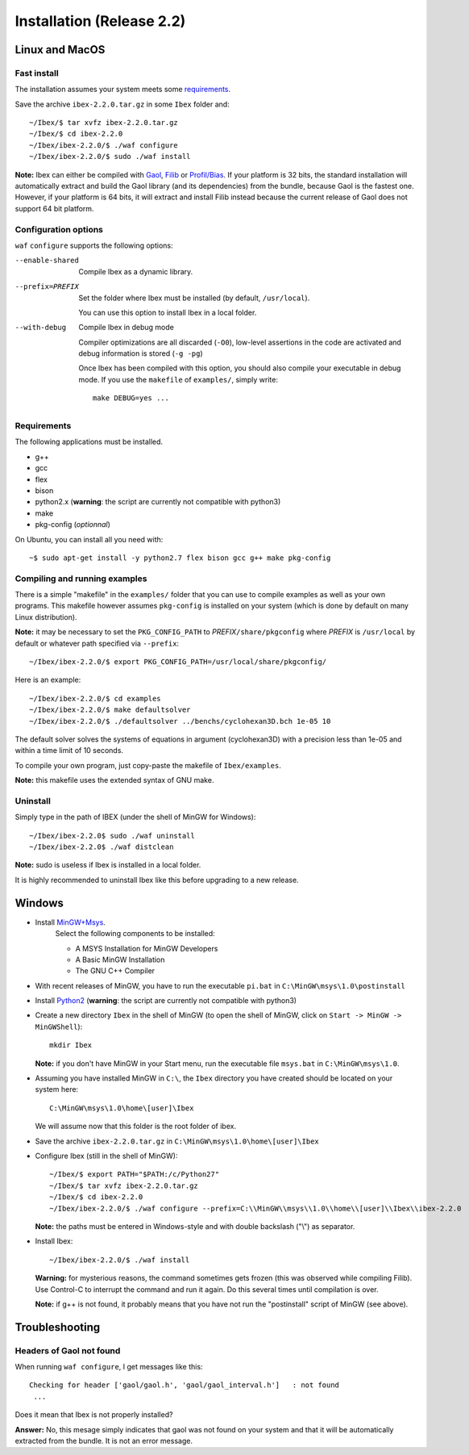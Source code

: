 ***************************
Installation (Release 2.2)
***************************


.. _Gaol: http://sourceforge.net/projects/gaol
.. _Filib: http://www2.math.uni-wuppertal.de/~xsc/software/filib.html
.. _Profil/Bias: http://www.ti3.tu-harburg.de/keil/profil/index_e.html
.. _Cplex: http://www.ibm.com/software/commerce/optimization/cplex-optimizer
.. _Soplex 1.7.x: http://soplex.zib.de
.. _CLP: https://projects.coin-or.org/Clp
.. _Choco: http://www.emn.fr/z-info/choco-solver

===================================
Linux and MacOS
===================================

---------------
Fast install
---------------

The installation assumes your system meets some `requirements`_.

Save the archive ``ibex-2.2.0.tar.gz`` in some ``Ibex`` folder and::

  ~/Ibex/$ tar xvfz ibex-2.2.0.tar.gz 
  ~/Ibex/$ cd ibex-2.2.0 
  ~/Ibex/ibex-2.2.0/$ ./waf configure
  ~/Ibex/ibex-2.2.0/$ sudo ./waf install
    
**Note:** Ibex can either be compiled with `Gaol`_, `Filib`_ or `Profil/Bias`_. 
If your platform is 32 bits, the standard installation will automatically extract and build the Gaol library (and its dependencies) from the bundle, because Gaol is the fastest one. However, if your platform is 64 bits, it will extract and install Filib instead because the current release of Gaol does not support 64 bit platform. 

---------------------
Configuration options
---------------------

``waf`` ``configure`` supports the following options:
                    
--enable-shared     
                    Compile Ibex as a dynamic library.


--prefix=PREFIX     
                    Set the folder where Ibex must be installed (by default, ``/usr/local``).

                    You can use this option to install Ibex in a local folder.


--with-debug        
                    Compile Ibex in debug mode 

                    Compiler optimizations are all discarded (``-O0``), low-level assertions in the code are activated and debug information is stored (``-g -pg``)

                    Once Ibex has been compiled with this option, you should also compile your executable in debug mode. If you use the ``makefile`` of ``examples/``, simply write:: 

                           make DEBUG=yes ...
    
   

---------------
Requirements
---------------

The following applications must be installed.

- g++
- gcc
- flex
- bison
- python2.x (**warning**: the script are currently not compatible with python3)
- make
- pkg-config (*optionnal*)

On Ubuntu, you can install all you need with::

  ~$ sudo apt-get install -y python2.7 flex bison gcc g++ make pkg-config

.. _install-compiling-running:

--------------------------------
Compiling and running examples
--------------------------------

There is a simple "makefile" in the ``examples/`` folder that you can use to compile examples as well as your own programs.
This makefile however assumes ``pkg-config`` is installed on your system (which is done by default on many Linux distribution).

**Note:** it may be necessary to set the ``PKG_CONFIG_PATH`` to *PREFIX*\ ``/share/pkgconfig`` where *PREFIX* is 
``/usr/local`` by default or whatever path specified via ``--prefix``::

  ~/Ibex/ibex-2.2.0/$ export PKG_CONFIG_PATH=/usr/local/share/pkgconfig/ 

Here is an example::

  ~/Ibex/ibex-2.2.0/$ cd examples 
  ~/Ibex/ibex-2.2.0/$ make defaultsolver 
  ~/Ibex/ibex-2.2.0/$ ./defaultsolver ../benchs/cyclohexan3D.bch 1e-05 10 

The default solver solves the systems of equations in argument (cyclohexan3D) with a precision less than 1e-05 and
within a time limit of 10 seconds.

To compile your own program, just copy-paste the makefile of ``Ibex/examples``.

**Note:** this makefile uses the extended syntax of GNU make.

------------
Uninstall
------------

Simply type in the path of IBEX (under the shell of MinGW for Windows)::

  ~/Ibex/ibex-2.2.0$ sudo ./waf uninstall  
  ~/Ibex/ibex-2.2.0$ ./waf distclean  

**Note:** sudo is useless if Ibex is installed in a local folder.

It is highly recommended to uninstall Ibex like this before upgrading to a new release.

===================================
Windows
===================================

.. _MinGW+Msys: https://sourceforge.net/projects/mingw/files/Installer/mingw-get-inst/
.. _Python2: https://www.python.org/download/releases/2.7.3/

- Install `MinGW+Msys`_. 
   Select the following components to be installed:

   * A MSYS Installation for MinGW Developers
   * A Basic MinGW Installation 
   * The GNU C++ Compiler

- With recent releases of MinGW, you have to run the executable ``pi.bat`` in ``C:\MinGW\msys\1.0\postinstall`` 
- Install `Python2`_ (**warning**: the script are currently not compatible with python3)
- Create a new directory ``Ibex`` in the shell of MinGW (to open the shell of MinGW, click on ``Start -> MinGW -> MinGWShell``)::

    mkdir Ibex
    
  **Note:** if you don't have MinGW in your Start menu, run the executable file ``msys.bat`` in ``C:\MinGW\msys\1.0``.

- Assuming you have installed MinGW in ``C:\``, the ``Ibex`` directory you have created should be located on your system here::

    C:\MinGW\msys\1.0\home\[user]\Ibex

  We will assume now that this folder is the root folder of ibex.

- Save the archive ``ibex-2.2.0.tar.gz`` in ``C:\MinGW\msys\1.0\home\[user]\Ibex``
- Configure Ibex (still in the shell of MinGW)::

  ~/Ibex/$ export PATH="$PATH:/c/Python27" 
  ~/Ibex/$ tar xvfz ibex-2.2.0.tar.gz 
  ~/Ibex/$ cd ibex-2.2.0 
  ~/Ibex/ibex-2.2.0/$ ./waf configure --prefix=C:\\MinGW\\msys\\1.0\\home\\[user]\\Ibex\\ibex-2.2.0 
  
  **Note:** the paths must be entered in Windows-style and with double backslash ("\\") as separator.
  
- Install Ibex::

  ~/Ibex/ibex-2.2.0/$ ./waf install

  **Warning:** for mysterious reasons, the command sometimes gets frozen (this was observed while compiling Filib). Use Control-C to interrupt the command and run it again. Do this several times until compilation is over.

  **Note:** if g++ is not found, it probably means that you have not run the "postinstall" script of MinGW (see above).
  

===============
Troubleshooting
===============

-------------------------
Headers of Gaol not found
-------------------------

When running ``waf configure``, I get messages like this::

  Checking for header ['gaol/gaol.h', 'gaol/gaol_interval.h']   : not found
   ...

Does it mean that Ibex is not properly installed?


**Answer:** No, this mesage simply indicates that gaol was not found on your system and that it will be automatically extracted from the bundle. It is not an error message.
        

